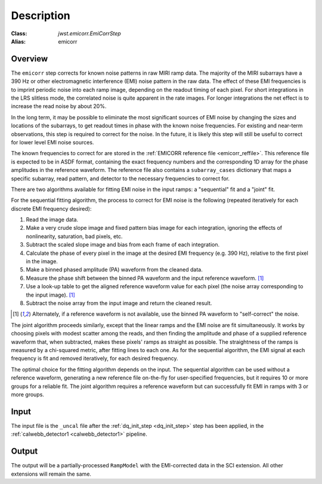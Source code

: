 Description
===========

:Class: `jwst.emicorr.EmiCorrStep`
:Alias: emicorr

Overview
--------
The ``emicorr`` step corrects for known noise patterns in raw MIRI ramp data.
The majority of the MIRI subarrays have a 390 Hz or other electromagnetic
interference (EMI) noise pattern in the raw data.
The effect of these EMI frequencies is to imprint periodic noise into each ramp
image, depending on the readout timing of each pixel. For short integrations
in the LRS slitless mode, the correlated noise is quite apparent in the rate images.
For longer integrations the net effect is to increase the read noise by about 20\%.

In the long term, it may be possible to eliminate the most significant sources
of EMI noise by changing the sizes and locations of the subarrays, to get
readout times in phase with the known noise frequencies. For existing and
near-term observations, this step is required to correct for the noise.  In the
future, it is likely this step will still be useful to correct for lower level
EMI noise sources.

The known frequencies to correct for are stored in the
:ref:`EMICORR reference file <emicorr_reffile>`.
This reference file is expected to be in ASDF format, containing
the exact frequency numbers and the corresponding 1D array for the phase
amplitudes in the reference waveform.  The reference file also contains
a ``subarray_cases`` dictionary that maps a specific subarray, read pattern, and
detector to the necessary frequencies to correct for.

There are two algorithms available for fitting EMI noise in the input ramps: a
"sequential" fit and a "joint" fit.

For the sequential fitting algorithm, the process to correct for EMI noise is
the following (repeated iteratively for each discrete EMI frequency desired):

#. Read the image data.

#. Make a very crude slope image and fixed pattern bias image for each
   integration, ignoring the effects of nonlinearity, saturation, bad pixels, etc.

#. Subtract the scaled slope image and bias from each frame of each integration.

#. Calculate the phase of every pixel in the image at the desired EMI frequency
   (e.g. 390 Hz), relative to the first pixel in the image.

#. Make a binned phased amplitude (PA) waveform from the cleaned data.

#. Measure the phase shift between the binned PA waveform and the input
   reference waveform. [#f1]_

#. Use a look-up table to get the aligned reference waveform value for each pixel
   (the noise array corresponding to the input image). [#f1]_

#. Subtract the noise array from the input image and return the cleaned result.

.. [#f1] Alternately, if a reference waveform is not available, use the binned
   PA waveform to "self-correct" the noise.

The joint algorithm proceeds similarly, except that the linear ramps and
the EMI noise are fit simultaneously. It works by choosing pixels with modest
scatter among the reads, and then finding the amplitude and phase of a supplied
reference waveform that, when subtracted, makes these pixels' ramps as straight
as possible. The straightness of the ramps is measured by a chi-squared metric, after
fitting lines to each one.  As for the sequential algorithm, the EMI signal at each
frequency is fit and removed iteratively, for each desired frequency.

The optimal choice for the fitting algorithm depends on the input.
The sequential algorithm can be used without a reference waveform, generating
a new reference file on-the-fly for user-specified frequencies, but it
requires 10 or more groups for a reliable fit.  The joint algorithm
requires a reference waveform but can successfully fit EMI in ramps with
3 or more groups.

Input
-----
The input file is the ``_uncal`` file after the
:ref:`dq_init_step <dq_init_step>` step has been applied, in the
:ref:`calwebb_detector1 <calwebb_detector1>` pipeline.

Output
------
The output will be a partially-processed ``RampModel`` with the
EMI-corrected data in the SCI extension. All other extensions will
remain the same.
